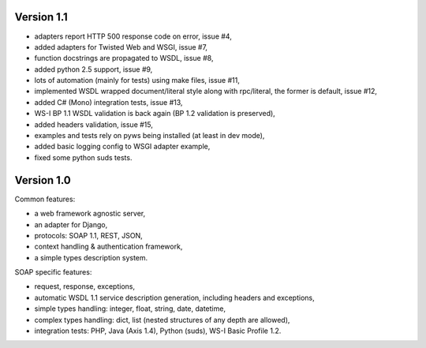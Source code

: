 Version 1.1
-----------

* adapters report HTTP 500 response code on error, issue #4,
* added adapters for Twisted Web and WSGI, issue #7,
* function docstrings are propagated to WSDL, issue #8,
* added python 2.5 support, issue #9,
* lots of automation (mainly for tests) using make files, issue #11,
* implemented WSDL wrapped document/literal style along with rpc/literal,
  the former is default, issue #12,
* added C# (Mono) integration tests, issue #13,
* WS-I BP 1.1 WSDL validation is back again (BP 1.2 validation is preserved),
* added headers validation, issue #15,
* examples and tests rely on pyws being installed (at least in dev mode),
* added basic logging config to WSGI adapter example,
* fixed some python suds tests.


Version 1.0
-----------

Common features:

* a web framework agnostic server,
* an adapter for Django,
* protocols: SOAP 1.1, REST, JSON,
* context handling & authentication framework,
* a simple types description system.

SOAP specific features:

* request, response, exceptions,
* automatic WSDL 1.1 service description generation, including headers and
  exceptions,
* simple types handling: integer, float, string, date, datetime,
* complex types handling: dict, list (nested structures of any depth are
  allowed),
* integration tests: PHP, Java (Axis 1.4), Python (suds), WS-I Basic Profile
  1.2.
